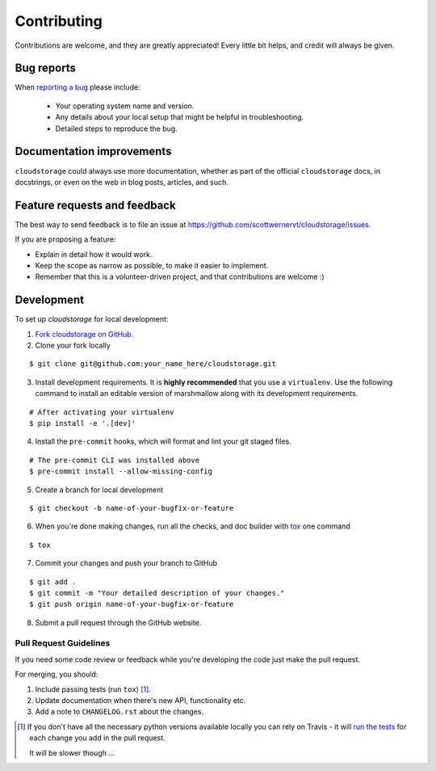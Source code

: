 ============
Contributing
============

Contributions are welcome, and they are greatly appreciated! Every
little bit helps, and credit will always be given.

Bug reports
===========

When `reporting a bug <https://github.com/scottwernervt/cloudstorage/issues>`_ please include:

    * Your operating system name and version.
    * Any details about your local setup that might be helpful in troubleshooting.
    * Detailed steps to reproduce the bug.

Documentation improvements
==========================

``cloudstorage`` could always use more documentation, whether as part of the
official ``cloudstorage`` docs, in docstrings, or even on the web in blog posts,
articles, and such.

Feature requests and feedback
=============================

The best way to send feedback is to file an issue at https://github.com/scottwernervt/cloudstorage/issues.

If you are proposing a feature:

* Explain in detail how it would work.
* Keep the scope as narrow as possible, to make it easier to implement.
* Remember that this is a volunteer-driven project, and that contributions are welcome :)

Development
===========

To set up `cloudstorage` for local development:

1. `Fork cloudstorage on GitHub <https://github.com/scottwernervt/cloudstorage/fork>`_.

2. Clone your fork locally

::

    $ git clone git@github.com:your_name_here/cloudstorage.git

3. Install development requirements. It is **highly recommended** that you use a ``virtualenv``. Use the following command to install an editable version of marshmallow along with its development requirements.

::

    # After activating your virtualenv
    $ pip install -e '.[dev]'

4. Install the ``pre-commit`` hooks, which will format and lint your git staged files.

::

    # The pre-commit CLI was installed above
    $ pre-commit install --allow-missing-config

5. Create a branch for local development

::

    $ git checkout -b name-of-your-bugfix-or-feature

6. When you're done making changes, run all the checks, and doc builder with `tox <http://tox.readthedocs.io/en/latest/install.html>`_ one command

::

    $ tox

7. Commit your changes and push your branch to GitHub

::

    $ git add .
    $ git commit -m "Your detailed description of your changes."
    $ git push origin name-of-your-bugfix-or-feature

8. Submit a pull request through the GitHub website.

Pull Request Guidelines
-----------------------

If you need some code review or feedback while you're developing the code just make the pull request.

For merging, you should:

1. Include passing tests (run ``tox``) [1]_.
2. Update documentation when there's new API, functionality etc.
3. Add a note to ``CHANGELOG.rst`` about the changes.

.. [1] If you don't have all the necessary python versions available locally you can rely on Travis - it will
       `run the tests <https://travis-ci.org/scottwernervt/cloudstorage/pull_requests>`_ for each change you add in the pull request.

       It will be slower though ...
